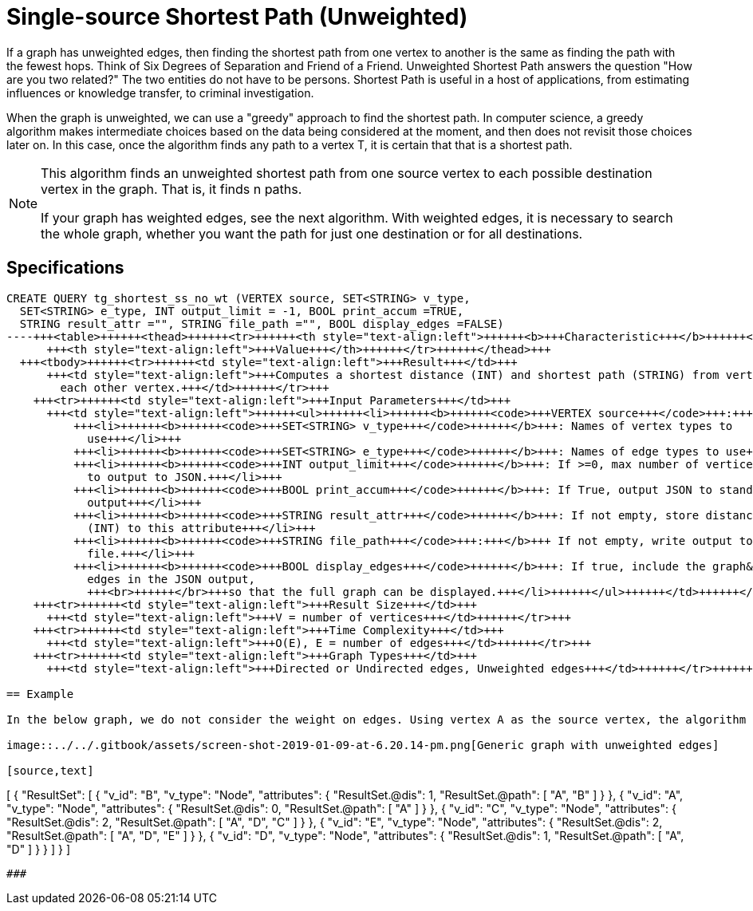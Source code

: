 = Single-source Shortest Path (Unweighted)

If a graph has unweighted edges, then finding the shortest path from one vertex to another is the same as finding the path with the fewest hops. Think of Six Degrees of Separation and Friend of a Friend. Unweighted Shortest Path answers the question "How are you two related?" The two entities do not have to be persons. Shortest Path is useful in a host of applications, from estimating influences or knowledge transfer, to criminal investigation.

When the graph is unweighted, we can use a "greedy" approach to find the shortest path. In computer science, a greedy algorithm makes intermediate choices based on the data being considered at the moment, and then does not revisit those choices later on. In this case, once the algorithm finds any path to a vertex T, it is certain that that is a shortest path.

[NOTE]
====
This algorithm finds an unweighted shortest path from one source vertex to each possible destination vertex in the graph. That is, it finds n paths.

If your graph has weighted edges, see the next algorithm. With weighted edges, it is necessary to search the whole graph, whether you want the path for just one destination or for all destinations.
====

== Specifications

[source,gsql]
----
CREATE QUERY tg_shortest_ss_no_wt (VERTEX source, SET<STRING> v_type,
  SET<STRING> e_type, INT output_limit = -1, BOOL print_accum =TRUE,
  STRING result_attr ="", STRING file_path ="", BOOL display_edges =FALSE)
----+++<table>++++++<thead>++++++<tr>++++++<th style="text-align:left">++++++<b>+++Characteristic+++</b>++++++</th>+++
      +++<th style="text-align:left">+++Value+++</th>++++++</tr>++++++</thead>+++
  +++<tbody>++++++<tr>++++++<td style="text-align:left">+++Result+++</td>+++
      +++<td style="text-align:left">+++Computes a shortest distance (INT) and shortest path (STRING) from vertex +++<em>+++source+++</em>+++ to
        each other vertex.+++</td>++++++</tr>+++
    +++<tr>++++++<td style="text-align:left">+++Input Parameters+++</td>+++
      +++<td style="text-align:left">++++++<ul>++++++<li>++++++<b>++++++<code>+++VERTEX source+++</code>+++:+++</b>+++ ID of the source vertex+++</li>+++
          +++<li>++++++<b>++++++<code>+++SET<STRING> v_type+++</code>++++++</b>+++: Names of vertex types to
            use+++</li>+++
          +++<li>++++++<b>++++++<code>+++SET<STRING> e_type+++</code>++++++</b>+++: Names of edge types to use+++</li>+++
          +++<li>++++++<b>++++++<code>+++INT output_limit+++</code>++++++</b>+++: If >=0, max number of vertices
            to output to JSON.+++</li>+++
          +++<li>++++++<b>++++++<code>+++BOOL print_accum+++</code>++++++</b>+++: If True, output JSON to standard
            output+++</li>+++
          +++<li>++++++<b>++++++<code>+++STRING result_attr+++</code>++++++</b>+++: If not empty, store distance values
            (INT) to this attribute+++</li>+++
          +++<li>++++++<b>++++++<code>+++STRING file_path+++</code>+++:+++</b>+++ If not empty, write output to this
            file.+++</li>+++
          +++<li>++++++<b>++++++<code>+++BOOL display_edges+++</code>++++++</b>+++: If true, include the graph&apos;s
            edges in the JSON output,
            +++<br>++++++</br>+++so that the full graph can be displayed.+++</li>++++++</ul>++++++</td>++++++</tr>+++
    +++<tr>++++++<td style="text-align:left">+++Result Size+++</td>+++
      +++<td style="text-align:left">+++V = number of vertices+++</td>++++++</tr>+++
    +++<tr>++++++<td style="text-align:left">+++Time Complexity+++</td>+++
      +++<td style="text-align:left">+++O(E), E = number of edges+++</td>++++++</tr>+++
    +++<tr>++++++<td style="text-align:left">+++Graph Types+++</td>+++
      +++<td style="text-align:left">+++Directed or Undirected edges, Unweighted edges+++</td>++++++</tr>++++++</tbody>++++++</table>+++

== Example

In the below graph, we do not consider the weight on edges. Using vertex A as the source vertex, the algorithm discovers that the shortest path from A to B is A-B, and the shortest path from A to C is A-D-C, etc.

image::../../.gitbook/assets/screen-shot-2019-01-09-at-6.20.14-pm.png[Generic graph with unweighted edges]

[source,text]
----
[
  {
    "ResultSet": [
      {
        "v_id": "B",
        "v_type": "Node",
        "attributes": {
          "ResultSet.@dis": 1,
          "ResultSet.@path": [
            "A",
            "B"
          ]
        }
      },
      {
        "v_id": "A",
        "v_type": "Node",
        "attributes": {
          "ResultSet.@dis": 0,
          "ResultSet.@path": [
            "A"
          ]
        }
      },
      {
        "v_id": "C",
        "v_type": "Node",
        "attributes": {
          "ResultSet.@dis": 2,
          "ResultSet.@path": [
            "A",
            "D",
            "C"
          ]
        }
      },
      {
        "v_id": "E",
        "v_type": "Node",
        "attributes": {
          "ResultSet.@dis": 2,
          "ResultSet.@path": [
            "A",
            "D",
            "E"
          ]
        }
      },
      {
        "v_id": "D",
        "v_type": "Node",
        "attributes": {
          "ResultSet.@dis": 1,
          "ResultSet.@path": [
            "A",
            "D"
          ]
        }
      }
    ]
  }
]
----

###
